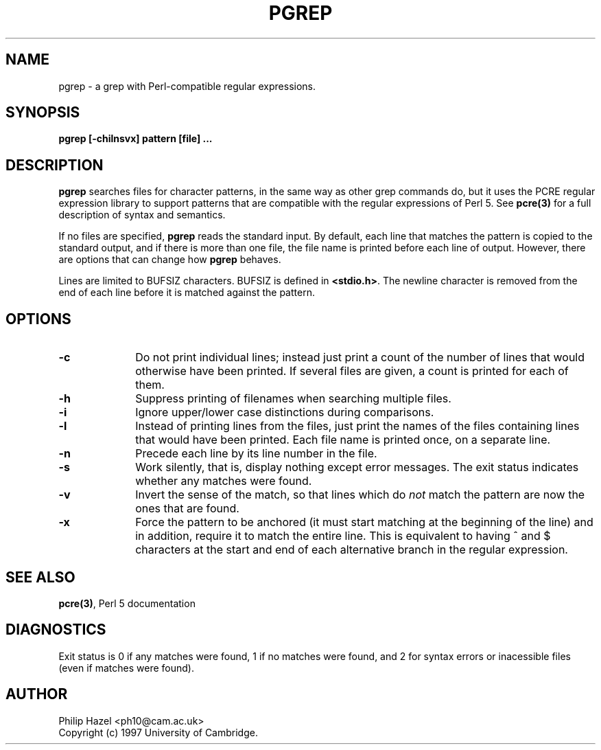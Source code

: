 .TH PGREP 1
.SH NAME
pgrep - a grep with Perl-compatible regular expressions.
.SH SYNOPSIS
.B pgrep [-chilnsvx] pattern [file] ...


.SH DESCRIPTION
\fBpgrep\fR searches files for character patterns, in the same way as other
grep commands do, but it uses the PCRE regular expression library to support
patterns that are compatible with the regular expressions of Perl 5. See
\fBpcre(3)\fR for a full description of syntax and semantics.

If no files are specified, \fBpgrep\fR reads the standard input. By default,
each line that matches the pattern is copied to the standard output, and if
there is more than one file, the file name is printed before each line of
output. However, there are options that can change how \fBpgrep\fR behaves.

Lines are limited to BUFSIZ characters. BUFSIZ is defined in \fB<stdio.h>\fR.
The newline character is removed from the end of each line before it is matched
against the pattern.


.SH OPTIONS
.TP 10
\fB-c\fR
Do not print individual lines; instead just print a count of the number of
lines that would otherwise have been printed. If several files are given, a
count is printed for each of them.
.TP
\fB-h\fR
Suppress printing of filenames when searching multiple files.
.TP
\fB-i\fR
Ignore upper/lower case distinctions during comparisons.
.TP
\fB-l\fR
Instead of printing lines from the files, just print the names of the files
containing lines that would have been printed. Each file name is printed
once, on a separate line.
.TP
\fB-n\fR
Precede each line by its line number in the file.
.TP
\fB-s\fR
Work silently, that is, display nothing except error messages.
The exit status indicates whether any matches were found.
.TP
\fB-v\fR
Invert the sense of the match, so that lines which do \fInot\fR match the
pattern are now the ones that are found.
.TP
\fB-x\fR
Force the pattern to be anchored (it must start matching at the beginning of
the line) and in addition, require it to match the entire line. This is
equivalent to having ^ and $ characters at the start and end of each
alternative branch in the regular expression.


.SH SEE ALSO
\fBpcre(3)\fR, Perl 5 documentation


.SH DIAGNOSTICS
Exit status is 0 if any matches were found, 1 if no matches were found, and 2
for syntax errors or inacessible files (even if matches were found).


.SH AUTHOR
Philip Hazel <ph10@cam.ac.uk>
.br
Copyright (c) 1997 University of Cambridge.

